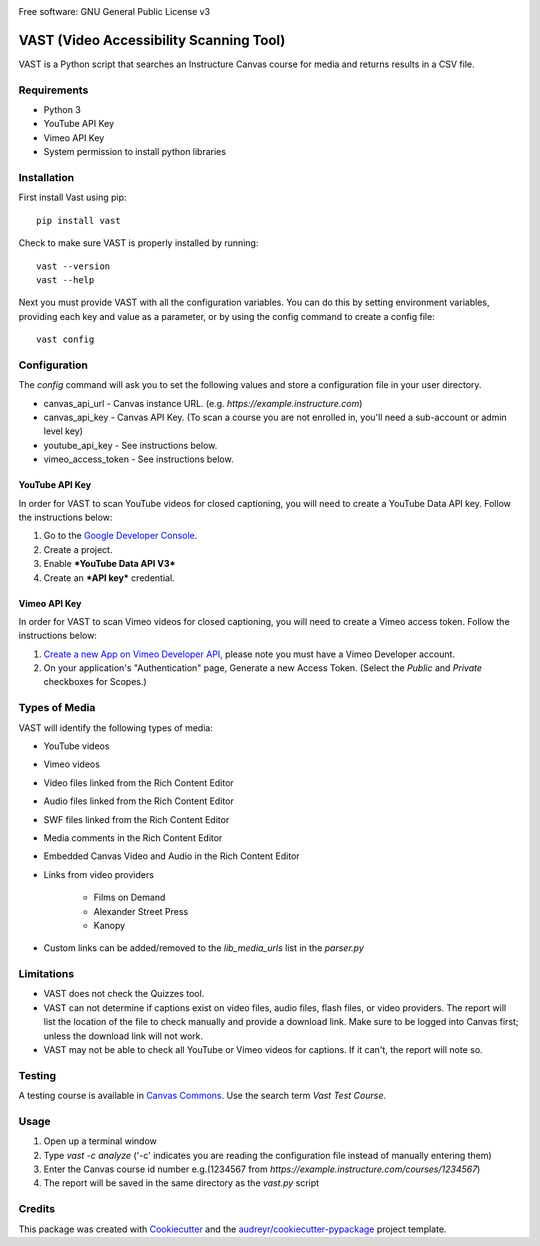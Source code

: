 .. image:: https://ucf-open-slackin.herokuapp.com/badge.svg
    :alt: UCFOpen Slack Channel
    :target: https://ucf-open-slackin.herokuapp.com
.. image:: https://img.shields.io/pypi/v/vast.svg
    :alt: VAST PyPI version
    :target: https://pypi.python.org/pypi/vast
.. image:: https://img.shields.io/travis/ucfopen/vast.svg
    :alt: VAST build status on Travis CI
    :target: https://travis-ci.org/ucfopen/vast

Free software: GNU General Public License v3

VAST (Video Accessibility Scanning Tool)
========================================

VAST is a Python script that searches an Instructure Canvas course for media and returns results in a CSV file.

Requirements
------------

* Python 3
* YouTube API Key
* Vimeo API Key
* System permission to install python libraries

Installation
------------

First install Vast using pip::

    pip install vast

Check to make sure VAST is properly installed by running::

    vast --version
    vast --help

Next you must provide VAST with all the configuration variables. You can do this by setting environment variables, providing each key and value as a parameter, or by using the config command to create a config file:: 

    vast config
    
Configuration
-------------

The `config` command will ask you to set the following values and store a configuration file in your user directory.

- canvas_api_url - Canvas instance URL. (e.g. `https://example.instructure.com`)
- canvas_api_key - Canvas API Key. (To scan a course you are not enrolled in, you'll need a sub-account or admin level key)
- youtube_api_key - See instructions below.
- vimeo_access_token - See instructions below.

YouTube API Key
^^^^^^^^^^^^^^^

In order for VAST to scan YouTube videos for closed captioning, you will need to create a YouTube Data API key.  Follow the instructions below:

1. Go to the `Google Developer Console <https://console.developers.google.com>`_.
2. Create a project.
3. Enable ***YouTube Data API V3***
4. Create an ***API key*** credential.

Vimeo API Key
^^^^^^^^^^^^^

In order for VAST to scan Vimeo videos for closed captioning, you will need to create a Vimeo access token. Follow the instructions below:

1. `Create a new App on Vimeo Developer API <https://developer.vimeo.com/apps/new?source=getting-started>`_, please note you must have a Vimeo Developer account.
2. On your application's "Authentication" page, Generate a new Access Token.  (Select the `Public` and `Private` checkboxes for Scopes.)

Types of Media
--------------

VAST will identify the following types of media:

- YouTube videos

- Vimeo videos

- Video files linked from the Rich Content Editor

- Audio files linked from the Rich Content Editor

- SWF files linked from the Rich Content Editor

- Media comments in the Rich Content Editor

- Embedded Canvas Video and Audio in the Rich Content Editor

- Links from video providers

    - Films on Demand
    
    - Alexander Street Press
    
    - Kanopy

- Custom links can be added/removed to the `lib_media_urls` list in the `parser.py`

Limitations
-----------

- VAST does not check the Quizzes tool.
- VAST can not determine if captions exist on video files, audio files, flash files, or video providers. The report will list the location of the file to check manually and provide a download link. Make sure to be logged into Canvas first; unless the download link will not work.
- VAST may not be able to check all YouTube or Vimeo videos for captions. If it can't, the report will note so.

Testing
-------

A testing course is available in `Canvas Commons <https://lor.instructure.com/>`_. Use the search term `Vast Test Course`.

Usage
-----

1. Open up a terminal window
2. Type `vast -c analyze` ('-c' indicates you are reading the configuration file instead of manually entering them)
3. Enter the Canvas course id number e.g.(1234567 from `https://example.instructure.com/courses/1234567`)
4. The report will be saved in the same directory as the `vast.py` script

Credits
-------

This package was created with Cookiecutter_ and the `audreyr/cookiecutter-pypackage`_ project template.

.. _Cookiecutter: https://github.com/audreyr/cookiecutter
.. _`audreyr/cookiecutter-pypackage`: https://github.com/audreyr/cookiecutter-pypackage
